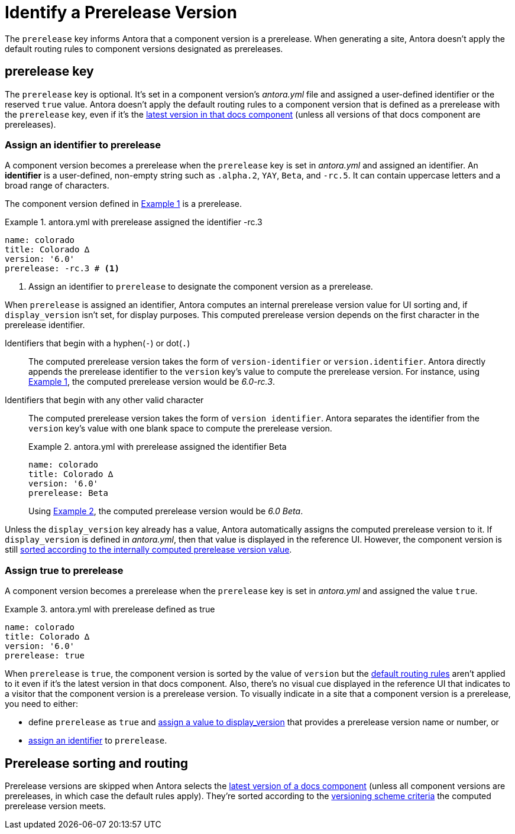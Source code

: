 = Identify a Prerelease Version
:listing-caption: Example
:xrefstyle: short

The `prerelease` key informs Antora that a component version is a prerelease.
When generating a site, Antora doesn't apply the default routing rules to component versions designated as prereleases.

[#prerelease-key]
== prerelease key

The `prerelease` key is optional.
It's set in a component version's [.path]_antora.yml_ file and assigned a user-defined identifier or the reserved `true` value.
Antora doesn't apply the default routing rules to a component version that is defined as a prerelease with the `prerelease` key, even if it's the <<sort-and-route,latest version in that docs component>> (unless all versions of that docs component are prereleases).

[#identifier]
=== Assign an identifier to prerelease

A component version becomes a prerelease when the `prerelease` key is set in [.path]_antora.yml_ and assigned an identifier.
An [.term]*identifier* is a user-defined, non-empty string such as `.alpha.2`, `YAY`, `Beta`, and `-rc.5`.
It can contain uppercase letters and a broad range of characters.

The component version defined in <<ex-append-identifier>> is a prerelease.

[#ex-append-identifier]
.antora.yml with prerelease assigned the identifier -rc.3
[source,yaml]
----
name: colorado
title: Colorado ∆
version: '6.0'
prerelease: -rc.3 # <1>
----
<1> Assign an identifier to `prerelease` to designate the component version as a prerelease.

When `prerelease` is assigned an identifier, Antora computes an internal prerelease version value for UI sorting and, if `display_version` isn't set, for display purposes.
This computed prerelease version depends on the first character in the prerelease identifier.

Identifiers that begin with a hyphen(`-`) or dot(`.`)::
The computed prerelease version takes the form of `version-identifier` or `version.identifier`.
Antora directly appends the prerelease identifier to the `version` key's value to compute the prerelease version.
For instance, using <<ex-append-identifier>>, the computed prerelease version would be _6.0-rc.3_.

Identifiers that begin with any other valid character::
The computed prerelease version takes the form of `version identifier`.
Antora separates the identifier from the `version` key's value with one blank space to compute the prerelease version.
+
--
[#ex-compute]
.antora.yml with prerelease assigned the identifier Beta
[source,yaml]
----
name: colorado
title: Colorado ∆
version: '6.0'
prerelease: Beta
----

Using <<ex-compute>>, the computed prerelease version would be _6.0 Beta_.
--

Unless the `display_version` key already has a value, Antora automatically assigns the computed prerelease version to it.
If `display_version` is defined in [.path]_antora.yml_, then that value is displayed in the reference UI.
However, the component version is still <<sort-and-route,sorted according to the internally computed prerelease version value>>.

[#true]
=== Assign true to prerelease

A component version becomes a prerelease when the `prerelease` key is set in [.path]_antora.yml_ and assigned the value `true`.

[#ex-true]
.antora.yml with prerelease defined as true
[source,yaml]
----
name: colorado
title: Colorado ∆
version: '6.0'
prerelease: true
----

When `prerelease` is `true`, the component version is sorted by the value of `version` but the <<sort-and-route,default routing rules>> aren't applied to it even if it's the latest version in that docs component.
Also, there's no visual cue displayed in the reference UI that indicates to a visitor that the component version is a prerelease version.
To visually indicate in a site that a component version is a prerelease, you need to either:

* define `prerelease` as `true` and xref:component-display-version.adoc[assign a value to display_version] that provides a prerelease version name or number, or
* <<identifier,assign an identifier>> to `prerelease`.

[#sort-and-route]
== Prerelease sorting and routing

Prerelease versions are skipped when Antora selects the xref:how-component-versions-are-sorted.adoc#latest-version[latest version of a docs component] (unless all component versions are prereleases, in which case the default rules apply).
They're sorted according to the xref:how-component-versions-are-sorted.adoc#version-schemes[versioning scheme criteria] the computed prerelease version meets.
